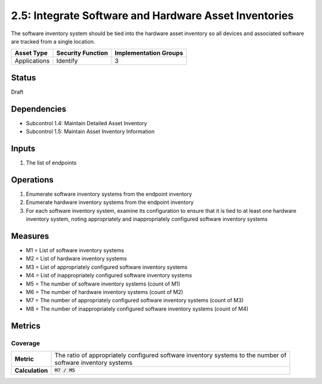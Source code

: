2.5: Integrate Software and Hardware Asset Inventories
=========================================================
The software inventory system should be tied into the hardware asset inventory so all devices and associated software are tracked from a single location.

.. list-table::
	:header-rows: 1

	* - Asset Type 
	  - Security Function
	  - Implementation Groups
	* - Applications
	  - Identify
	  - 3

Status
------
Draft

Dependencies
------------
* Subcontrol 1.4: Maintain Detailed Asset Inventory
* Subcontrol 1.5: Maintain Asset Inventory Information

Inputs
------
#. The list of endpoints

Operations
----------
#. Enumerate software inventory systems from the endpoint inventory
#. Enumerate hardware inventory systems from the endpoint inventory
#. For each software inventory system, examine its configuration to ensure that it is tied to at least one hardware inventory system, noting appropriately and inappropriately configured software inventory systems

Measures
--------
* M1 = List of software inventory systems
* M2 = List of hardware inventory systems
* M3 = List of appropriately configured software inventory systems
* M4 = List of inappropriately configured software inventory systems
* M5 = The number of software inventory systems (count of M1)
* M6 = The number of hardware inventory systems (count of M2)
* M7 = The number of appropriately configured software inventory systems (count of M3)
* M8 = The number of inappropriately configured software inventory systems (count of M4)

Metrics
-------

Coverage
^^^^^^^^
.. list-table::

	* - **Metric**
	  - | The ratio of appropriately configured software inventory systems to the number of 
	    | software inventory systems
	* - **Calculation**
	  - :code:`M7 / M5`

.. history
.. authors
.. license